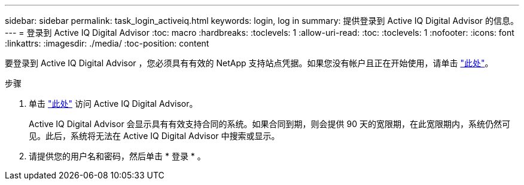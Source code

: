---
sidebar: sidebar 
permalink: task_login_activeiq.html 
keywords: login, log in 
summary: 提供登录到 Active IQ Digital Advisor 的信息。 
---
= 登录到 Active IQ Digital Advisor
:toc: macro
:hardbreaks:
:toclevels: 1
:allow-uri-read: 
:toc: 
:toclevels: 1
:nofooter: 
:icons: font
:linkattrs: 
:imagesdir: ./media/
:toc-position: content


[role="lead"]
要登录到 Active IQ Digital Advisor ，您必须具有有效的 NetApp 支持站点凭据。如果您没有帐户且正在开始使用，请单击 link:https://mysupport.netapp.com/info/web/ECMP1150550.html/["此处"]。

.步骤
. 单击 link:https://activeiq.netapp.com/?source=onlinedocs["此处"] 访问 Active IQ Digital Advisor。
+
Active IQ Digital Advisor 会显示具有有效支持合同的系统。如果合同到期，则会提供 90 天的宽限期，在此宽限期内，系统仍然可见。此后，系统将无法在 Active IQ Digital Advisor 中搜索或显示。

. 请提供您的用户名和密码，然后单击 * 登录 * 。

